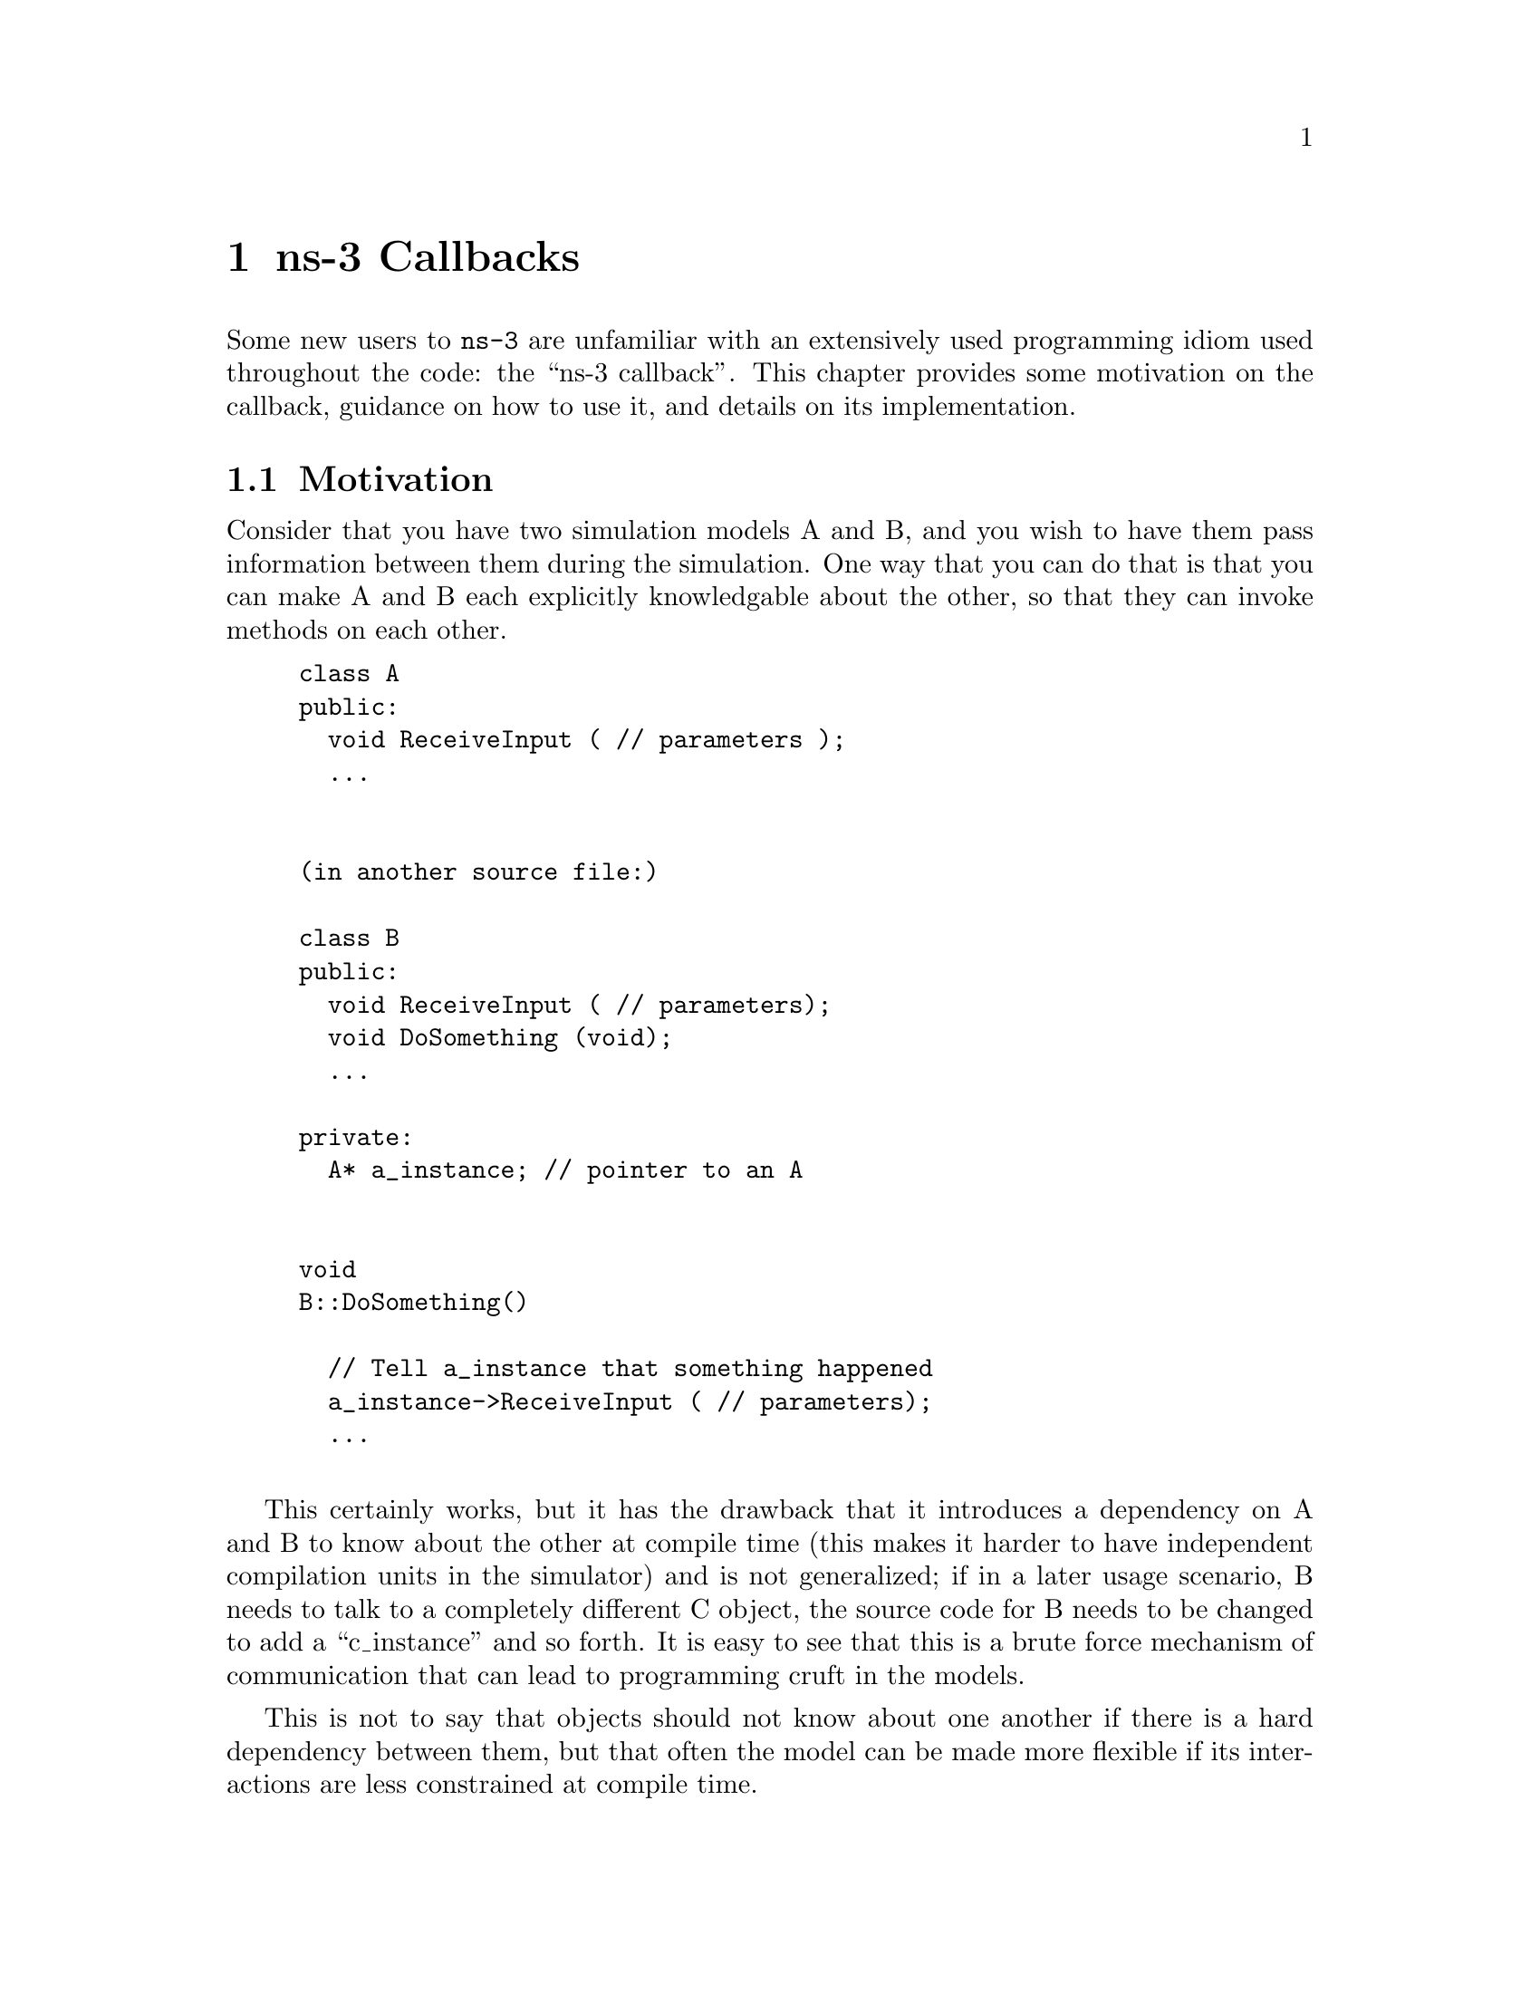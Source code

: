 @node ns-3 Callbacks
@chapter ns-3 Callbacks

Some new users to @command{ns-3} are unfamiliar with an extensively used 
programming idiom used throughout the code:  the ``ns-3 callback''.  This 
chapter provides some motivation on the callback, guidance on how to use
it, and details on its implementation.

@menu
* Motivation::
* Using the Callback API::
* Callback locations in ns-3::
* Implementation details::
@end menu

@node Motivation
@section Motivation

Consider that you have two simulation models A and B, and you wish
to have them pass information between them during the simulation.  One
way that you can do that is that you can make A and B each explicitly
knowledgable about the other, so that they can invoke methods on each
other. 

@example
class A {
public:
  void ReceiveInput ( // parameters );
  ...
}

(in another source file:)

class B {
public:
  void ReceiveInput ( // parameters);
  void DoSomething (void);
  ...

private:
  A* a_instance; // pointer to an A
}

void
B::DoSomething()
{
  // Tell a_instance that something happened
  a_instance->ReceiveInput ( // parameters);
  ...
}
@end example

This certainly works, but it has the drawback that it introduces a 
dependency on A and B to know about the other at compile time (this
makes it harder to have independent compilation units in the simulator)
and is not generalized; if in a later usage scenario, B needs to talk 
to a completely different C object, the source code for B needs to be 
changed to add a ``c_instance'' and so forth.  It is easy to see that 
this is a brute force mechanism of communication that can lead to 
programming cruft in the models.  

This is not to say that objects should not know about one another
if there is a hard dependency between them, but that often the model 
can be made more flexible if its interactions are less constrained at 
compile time.

This is not an abstract problem for network simulation research,
but rather it has been a source of problems in previous simulators,
when researchers want to extend or modify the system to do different
things (as they are apt to do in research).  Consider, for example,
a user who wants to add an IPsec security protocol sublayer
between TCP and IP:  
@verbatim
------------                   -----------
|   TCP    |                   |  TCP    |
------------                   -----------
     |           becomes ->        |
-----------                    -----------
|   IP    |                    | IPsec   |
-----------                    -----------
                                   |
                               -----------
                               |   IP    |
                               -----------
@end verbatim
If the simulator has
made assumptions, and hard coded into the code, that IP always talks 
to a transport protocol above, the user may be forced to hack the 
system to get the desired interconnections.  

An alternative that provides this flexibility is to use a level of 
indirection that is commonly known in programming as a callback.  
A callback function is not invoked explicitly by the caller but is 
rather delegated to another function that receives the callback 
function's address and can call it.

You may be familiar with function pointers in C or C++; these can
be used to implement callbacks.  For more information on introductory
callbacks, an online reference is:  
@uref{http://www.inquiry.com/techtips/cpp_pro/10min/10min0300.asp,,Declaring Function Pointers and Implementing Callbacks} and
@uref{http://en.wikipedia.org/wiki/Callback_(computer_science),,Callback (computer science)-- Wikipedia}.

The callback API in @command{ns-3} is designed to minimize the overall
coupling between various pieces of of the simulator
by making each module depend on the callback API
itself rather than depend on other modules. It acts as a sort of
third-party to which work is delegated and which forwards this
work to the proper target module. This callback API, being based
on C++ templates,
is type-safe; that is, it performs static type checks to enforce
proper signature compatibility between callers and callees.  It
is therefore more type-safe to use than traditional function
pointers, but the syntax may look imposing at first.  This section
is designed to walk you through the callback system so that you
can be comfortable using it in @command{ns-3}.

@node Using the Callback API
@section Using the Callback API

The Callback API is fairly minimal, providing only two services:
@itemize @bullet
@item callback type declaration: a way to declare a type of callback
with a given signature, and,
@item callback instantiation: a way to instantiate a
template-generated forwarding callback which can forward any calls
to another C++ class member method or C++ function.
@end itemize

This is best observed via walking through an example, based on
@code{samples/main-callback.cc}.

@node Using the Callback API with static functions
@subsection Using the Callback API with static functions

Consider a function:
@example
static double
CbOne (double a, double b)
{
  std::cout << "invoke cbOne a=" << a << ", b=" << b << std::endl;
  return a;
}
@end example

Consider also the following main program snippett:
@example
int main (int argc, char *argv[])
{
  // return type: double
  // first arg type: double
  // second arg type: double
  Callback<double, double, double> one;
}
@end example

This class template Callback implements what is known as the Functor 
Design Pattern. It is used to declare the type of a callback.  It contains
one mandatory argument (the return type of the function to be assigned
to this callback) and up to five optional arguments, which each specify
the type of the arguments (if your function has more than five arguments,
then this can be handled by extending the callback implementation).   

So in the above, we have a declared a callback named "one" that will
eventually hold a function pointer.  The function that it will hold
must return double and must support two double arguments.  If one
tries to pass a function whose signature does not match the declared
callback, the compilation will fail.

Now, we need to tie together this callback instance and the actual
target function (CbOne).  Notice above that CbOne has the same function
signature types as the callback-- this is important.  We can
pass in any such properly-typed function to this callback.  Let's 
look at this more closely:
@verbatim
static double CbOne (double a, double b) {}
          ^           ^          ^
          |        ---|    ------|
          |        |       | 
Callback<double, double, double> one;
@end verbatim
You can only bind a function to a callback if they have the matching
signature.  The first template argument is the return type, and the
additional template arguments are the types of the arguments of
the function signature.

Now, let's bind our callback "one" to the function that matches its
signature:
@example
  // build callback instance which points to cbOne function
  one = MakeCallback (&CbOne);
@end example

Then, later in the program, if the callback is to be used, it can be
used as follows:
@example
// this is not a null callback
  NS_ASSERT (!one.IsNull ());
  // invoke cbOne function through callback instance
  double retOne;
  retOne = one (10.0, 20.0);
@end example

The check @code{IsNull()} ensures that the callback is not null; that there 
is a function to call behind this callback.  Then, @code{one()} returns the
same result as if @code{CbOne()} had been called directly.


@node Using the Callback API with member functions
@subsection Using the Callback API with member functions

Generally, you will not be calling static functions but instead
public member functions of an object.  In this case, an extra 
argument is needed to the MakeCallback function, to tell the system
on which object the function should be invoked.  Consider this example,
also from main-callback.cc:

@example
class MyCb {
public:
  int CbTwo (double a) {
      std::cout << "invoke cbTwo a=" << a << std::endl;
      return -5;
  }
};

int main ()
{
  ...
  // return type: int
  // first arg type: double
  Callback<int, double> two;
  MyCb cb;
  // build callback instance which points to MyCb::cbTwo
  two = MakeCallback (&MyCb::CbTwo, &cb);
  ...
}
@end example

Here, we pass a (raw) pointer to the @code{MakeCallback<>} function,
that says, when @code{two ()} is invoked, to call the @code{CbTwo} function
on the object pointed to by @code{&cb}.   

A variation of this is used when objects are referred to by ns-3 smart
pointers.  The MakeCallback API takes a raw pointer, so we need to
call @code{PeekPointer ()} to obtain this raw pointer.  So the example
above would look like:

@example
class MyCb : public Object {
public:
  int CbTwo (double a) {
      std::cout << "invoke cbTwo a=" << a << std::endl;
      return -5;
  }
};

int main ()
{
  ...
  // return type: int
  // first arg type: double
  Callback<int, double> two;
  Ptr<MyCb> cb = CreateObject<MyCb> ();
  // build callback instance which points to MyCb::cbTwo
  two = MakeCallback (&MyCb::CbTwo, PeekPointer (cb));
  ...
}
@end example

@node Building Null Callbacks
@subsection Building Null Callbacks

It is possible for callbacks to be null; hence it may be wise to
check before using them.  There is a special construct for a null
callback, which is preferable to simply passing "0" as an argument;
it is the @code{MakeNullCallback<>} construct:
@example
  two = MakeNullCallback<int, double> ();
  // invoking a null callback is just like
  // invoking a null function pointer:
  // it will crash at runtime.
  //int retTwoNull = two (20.0);
  NS_ASSERT (two.IsNull ());
@end example

@node Callback locations in ns-3
@section Callback locations in @command{ns-3}

Where are callbacks frequently used in @command{ns-3}?  Here are some of the
more visible ones to typical users:

@subsection Socket API
@subsection Layer-2/Layer-3 API
@subsection Tracing subsystem
@subsection Routing
Route Reply

@node Implementation details
@section Implementation details

This section is advanced explanation for C++ experts interested in
the implementation, and may be skipped by most users.

This code was originally written based on the techniques described 
@uref{http://www.codeproject.com/cpp/TTLFunction.asp,,here}.
It was subsequently rewritten to follow the architecture
outlined in 
@uref{http://www.amazon.com/Modern-C\%2B\%2B-Design-Programming-Patterns/dp/0201704315/ref=pd_bbs_sr_1/102-0157303-1900156?ie=UTF8\&s=books\&qid=1187982662\&sr=1-1,,Modern C++ Design: Generic Programming and Design Patterns Applied-- Alexandrescu}, chapter 5, "Generalized Functors".

This code uses:
@itemize @bullet
@item default template parameters to saves users from having to
specify empty parameters when the number of parameters
is smaller than the maximum supported number
@item the pimpl idiom: the Callback class is passed around by
value and delegates the crux of the work to its pimpl pointer.
@item two pimpl implementations which derive from CallbackImpl
FunctorCallbackImpl can be used with any functor-type
while MemPtrCallbackImpl can be used with pointers to
member functions.
@item a reference list implementation to implement the Callback's
value semantics.
@end itemize

This code most notably departs from the Alexandrescu
implementation in that it does not use type lists to specify
and pass around the types of the callback arguments.
Of course, it also does not use copy-destruction semantics
and relies on a reference list rather than autoPtr to hold
the pointer.
